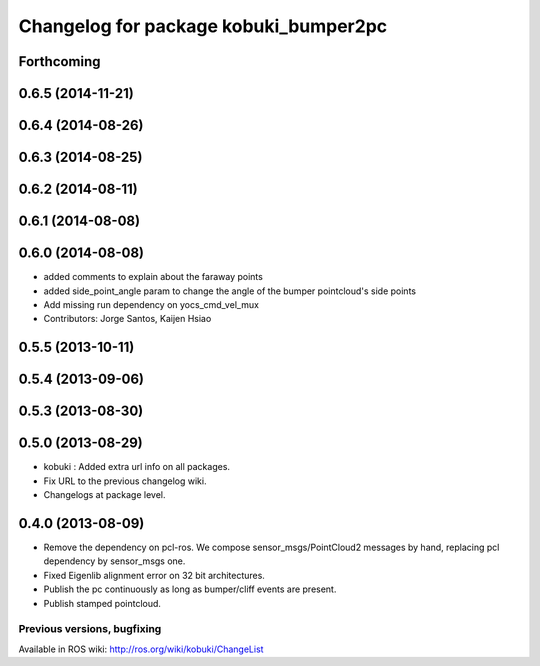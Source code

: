 ^^^^^^^^^^^^^^^^^^^^^^^^^^^^^^^^^^^^^^
Changelog for package kobuki_bumper2pc
^^^^^^^^^^^^^^^^^^^^^^^^^^^^^^^^^^^^^^

Forthcoming
-----------

0.6.5 (2014-11-21)
------------------

0.6.4 (2014-08-26)
------------------

0.6.3 (2014-08-25)
------------------

0.6.2 (2014-08-11)
------------------

0.6.1 (2014-08-08)
------------------

0.6.0 (2014-08-08)
------------------
* added comments to explain about the faraway points
* added side_point_angle param to change the angle of the bumper pointcloud's side points
* Add missing run dependency on yocs_cmd_vel_mux
* Contributors: Jorge Santos, Kaijen Hsiao

0.5.5 (2013-10-11)
------------------

0.5.4 (2013-09-06)
------------------

0.5.3 (2013-08-30)
------------------

0.5.0 (2013-08-29)
------------------
* kobuki : Added extra url info on all packages.
* Fix URL to the previous changelog wiki.
* Changelogs at package level.

0.4.0 (2013-08-09)
------------------
* Remove the dependency on pcl-ros. We compose sensor_msgs/PointCloud2 messages by hand, replacing pcl dependency by sensor_msgs one.
* Fixed Eigenlib alignment error on 32 bit architectures.
* Publish the pc continuously as long as bumper/cliff events are present.
* Publish stamped pointcloud.


Previous versions, bugfixing
============================

Available in ROS wiki: http://ros.org/wiki/kobuki/ChangeList
